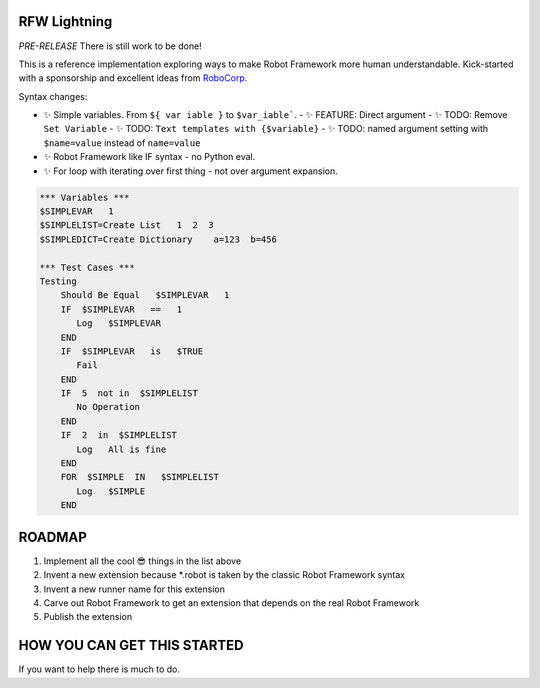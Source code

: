 RFW Lightning
=============

*PRE-RELEASE* There is still work to be done!

This is a reference implementation exploring ways to make Robot Framework more human understandable.
Kick-started with a sponsorship and excellent ideas from `RoboCorp <https://robocorp.com/>`_.

Syntax changes:

- ✨ Simple variables. From ``${ var iable }`` to ``$var_iable```.
  - ✨ FEATURE: Direct argument
  - ✨ TODO: Remove ``Set Variable``
  - ✨ TODO: ``Text templates with {$variable}``
  - ✨ TODO: named argument setting with ``$name=value`` instead of ``name=value``
- ✨ Robot Framework like IF syntax - no Python eval.
- ✨ For loop with iterating over first thing - not over argument expansion.

.. code:: robotframework

   *** Variables ***
   $SIMPLEVAR   1
   $SIMPLELIST=Create List   1  2  3
   $SIMPLEDICT=Create Dictionary    a=123  b=456

   *** Test Cases ***
   Testing
       Should Be Equal   $SIMPLEVAR   1
       IF  $SIMPLEVAR   ==   1
          Log   $SIMPLEVAR
       END
       IF  $SIMPLEVAR   is   $TRUE
          Fail
       END
       IF  5  not in  $SIMPLELIST
          No Operation
       END
       IF  2  in  $SIMPLELIST
          Log   All is fine
       END
       FOR  $SIMPLE  IN   $SIMPLELIST
          Log   $SIMPLE
       END
 

ROADMAP
=======

1. Implement all the cool 😎 things in the list above
2. Invent a new extension because *.robot is taken by the classic Robot Framework syntax
3. Invent a new runner name for this extension
4. Carve out Robot Framework to get an extension that depends on the real Robot Framework
5. Publish the extension

HOW YOU CAN GET THIS STARTED
============================

If you want to help there is much to do.

.. code::bash

   git clone git@github.com:MarketSquare/rfw-lightning.git
   cd rfw-lightning
   python -m venv .venv
   source .venv/bin/activate
   pip install -U pip
   pip install -r requirements-dev.txt
   pip install -r utest/requirements.txt
   pip install -r atest/requirements.txt
   pip install -r atest/requirements.txt
   pip install -r atest/requirements-run.txt
   # TO RUN THE EXAMPLES OF NEW SYNTAX
   ./rundevel.py example
   # TO RUN UNIT TESTS (CURRENTLY MANY FAILING BECAUSE OF THE SYNTAX CHANGES)
   utest/run.py
   # TO RUN RF ON RF TESTS (CURRENTLY MANY FAILING BECAUSE OF THE SYNTAX CHANGES)
   atest/run.py atest/robot/

